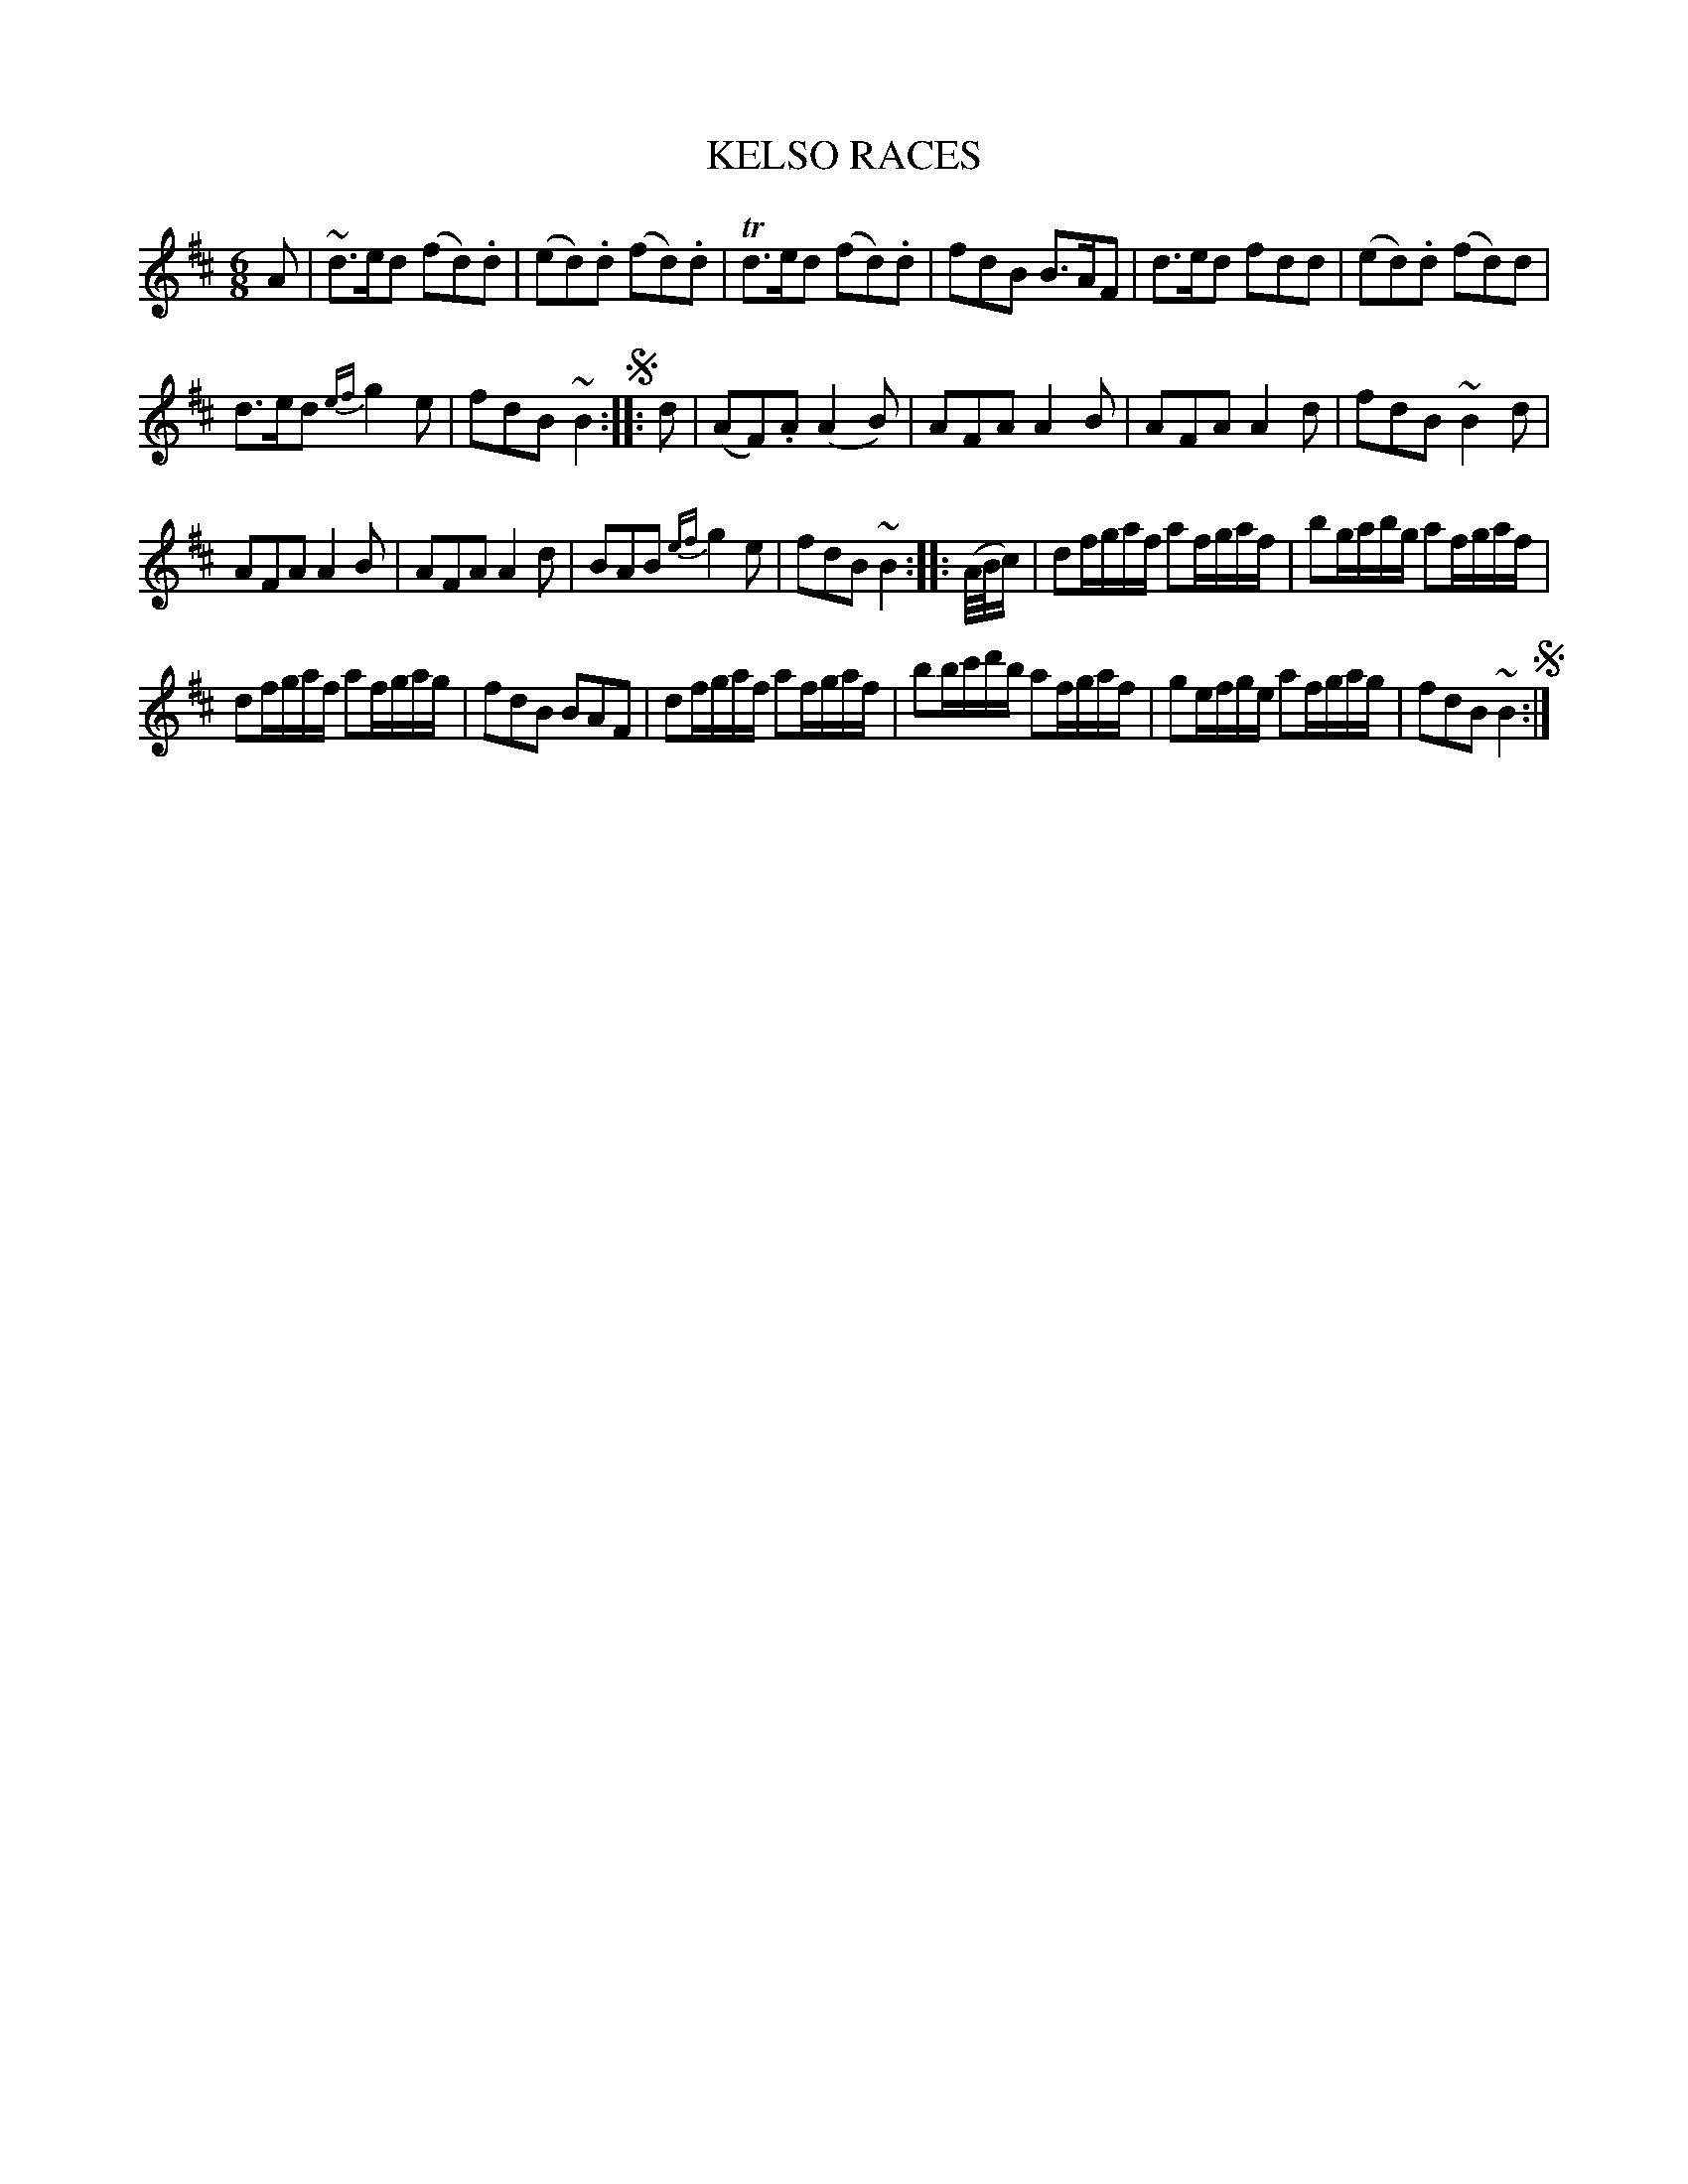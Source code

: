 X: 11031
T: KELSO RACES
%R: jig
B: "Edinburgh Repository of Music" v.1 p.103 #1
F: http://digital.nls.uk/special-collections-of-printed-music/pageturner.cfm?id=87776133
Z: 2015 John Chambers <jc:trillian.mit.edu>
M: 6/8
L: 1/8
K: D
A |\
~d>ed (fd).d | (ed).d (fd).d |\
Td>ed (fd).d | fdB B>AF |\
d>ed fdd | (ed).d (fd)d |
d>ed {ef}g2e | fdB ~B2 !segno!:|\
|: d |\
(AF).A (A2B) | AFA A2B |\
AFA A2d | fdB ~B2d |
AFA A2B | AFA A2d |\
BAB {ef}g2e | fdB ~B2 :|\
|: (A//B//c/) |\
df/g/a/f/  af/g/a/f/ | bg/a/b/g/ af/g/a/f/ |
df/g/a/f/ af/g/a/g/ | fdB BAF |\
df/g/a/f/ af/g/a/f/ | bb/c'/d'/b/ af/g/a/f/ |\
ge/f/g/e/ af/g/a/g/ | fdB ~B2 !segno!:|
